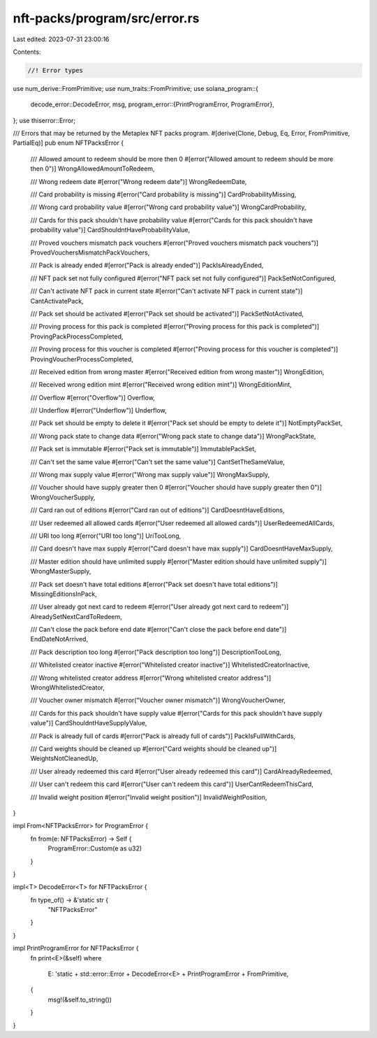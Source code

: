 nft-packs/program/src/error.rs
==============================

Last edited: 2023-07-31 23:00:16

Contents:

.. code-block:: rs

    //! Error types

use num_derive::FromPrimitive;
use num_traits::FromPrimitive;
use solana_program::{
    decode_error::DecodeError,
    msg,
    program_error::{PrintProgramError, ProgramError},
};
use thiserror::Error;

/// Errors that may be returned by the Metaplex NFT packs program.
#[derive(Clone, Debug, Eq, Error, FromPrimitive, PartialEq)]
pub enum NFTPacksError {
    /// Allowed amount to redeem should be more then 0
    #[error("Allowed amount to redeem should be more then 0")]
    WrongAllowedAmountToRedeem,

    /// Wrong redeem date
    #[error("Wrong redeem date")]
    WrongRedeemDate,

    /// Card probability is missing
    #[error("Card probability is missing")]
    CardProbabilityMissing,

    /// Wrong card probability value
    #[error("Wrong card probability value")]
    WrongCardProbability,

    /// Cards for this pack shouldn't have probability value
    #[error("Cards for this pack shouldn't have probability value")]
    CardShouldntHaveProbabilityValue,

    /// Proved vouchers mismatch pack vouchers
    #[error("Proved vouchers mismatch pack vouchers")]
    ProvedVouchersMismatchPackVouchers,

    /// Pack is already ended
    #[error("Pack is already ended")]
    PackIsAlreadyEnded,

    /// NFT pack set not fully configured
    #[error("NFT pack set not fully configured")]
    PackSetNotConfigured,

    /// Can't activate NFT pack in current state
    #[error("Can't activate NFT pack in current state")]
    CantActivatePack,

    /// Pack set should be activated
    #[error("Pack set should be activated")]
    PackSetNotActivated,

    /// Proving process for this pack is completed
    #[error("Proving process for this pack is completed")]
    ProvingPackProcessCompleted,

    /// Proving process for this voucher is completed
    #[error("Proving process for this voucher is completed")]
    ProvingVoucherProcessCompleted,

    /// Received edition from wrong master
    #[error("Received edition from wrong master")]
    WrongEdition,

    /// Received wrong edition mint
    #[error("Received wrong edition mint")]
    WrongEditionMint,

    /// Overflow
    #[error("Overflow")]
    Overflow,

    /// Underflow
    #[error("Underflow")]
    Underflow,

    /// Pack set should be empty to delete it
    #[error("Pack set should be empty to delete it")]
    NotEmptyPackSet,

    /// Wrong pack state to change data
    #[error("Wrong pack state to change data")]
    WrongPackState,

    /// Pack set is immutable
    #[error("Pack set is immutable")]
    ImmutablePackSet,

    /// Can't set the same value
    #[error("Can't set the same value")]
    CantSetTheSameValue,

    /// Wrong max supply value
    #[error("Wrong max supply value")]
    WrongMaxSupply,

    /// Voucher should have supply greater then 0
    #[error("Voucher should have supply greater then 0")]
    WrongVoucherSupply,

    /// Card ran out of editions
    #[error("Card ran out of editions")]
    CardDoesntHaveEditions,

    /// User redeemed all allowed cards
    #[error("User redeemed all allowed cards")]
    UserRedeemedAllCards,

    /// URI too long
    #[error("URI too long")]
    UriTooLong,

    /// Card doesn't have max supply
    #[error("Card doesn't have max supply")]
    CardDoesntHaveMaxSupply,

    /// Master edition should have unlimited supply
    #[error("Master edition should have unlimited supply")]
    WrongMasterSupply,

    /// Pack set doesn't have total editions
    #[error("Pack set doesn't have total editions")]
    MissingEditionsInPack,

    /// User already got next card to redeem
    #[error("User already got next card to redeem")]
    AlreadySetNextCardToRedeem,

    /// Can't close the pack before end date
    #[error("Can't close the pack before end date")]
    EndDateNotArrived,

    /// Pack description too long
    #[error("Pack description too long")]
    DescriptionTooLong,

    /// Whitelisted creator inactive
    #[error("Whitelisted creator inactive")]
    WhitelistedCreatorInactive,

    /// Wrong whitelisted creator address
    #[error("Wrong whitelisted creator address")]
    WrongWhitelistedCreator,

    /// Voucher owner mismatch
    #[error("Voucher owner mismatch")]
    WrongVoucherOwner,

    /// Cards for this pack shouldn't have supply value
    #[error("Cards for this pack shouldn't have supply value")]
    CardShouldntHaveSupplyValue,

    /// Pack is already full of cards
    #[error("Pack is already full of cards")]
    PackIsFullWithCards,

    /// Card weights should be cleaned up
    #[error("Card weights should be cleaned up")]
    WeightsNotCleanedUp,

    /// User already redeemed this card
    #[error("User already redeemed this card")]
    CardAlreadyRedeemed,

    /// User can't redeem this card
    #[error("User can't redeem this card")]
    UserCantRedeemThisCard,

    /// Invalid weight position
    #[error("Invalid weight position")]
    InvalidWeightPosition,
}

impl From<NFTPacksError> for ProgramError {
    fn from(e: NFTPacksError) -> Self {
        ProgramError::Custom(e as u32)
    }
}

impl<T> DecodeError<T> for NFTPacksError {
    fn type_of() -> &'static str {
        "NFTPacksError"
    }
}

impl PrintProgramError for NFTPacksError {
    fn print<E>(&self)
    where
        E: 'static + std::error::Error + DecodeError<E> + PrintProgramError + FromPrimitive,
    {
        msg!(&self.to_string())
    }
}


